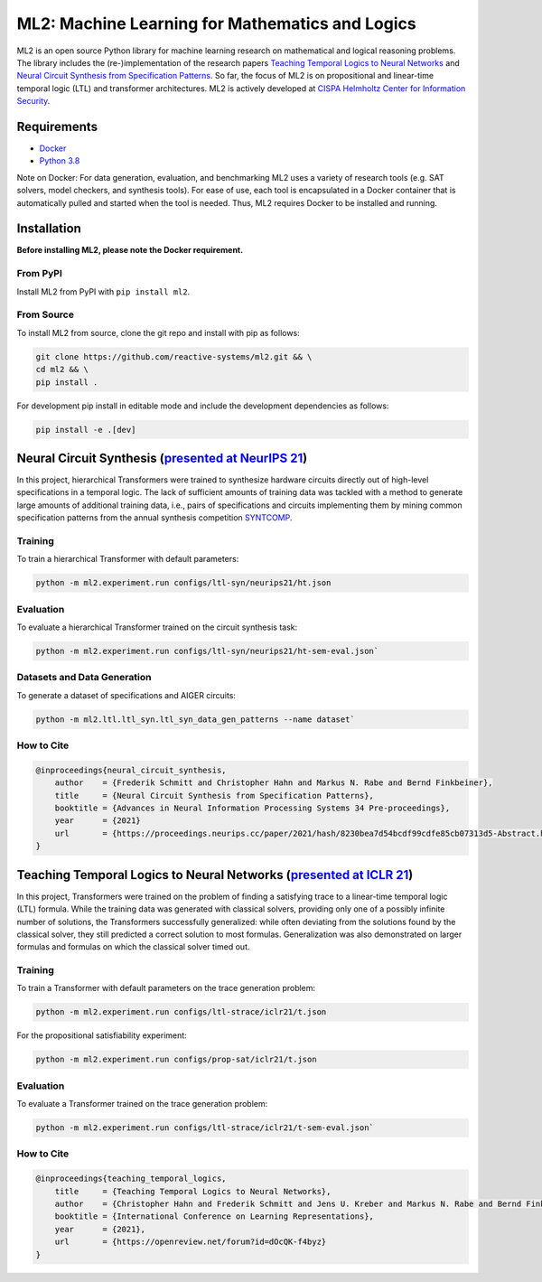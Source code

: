 ================================================
ML2: Machine Learning for Mathematics and Logics
================================================


.. image:: https://img.shields.io/pypi/pyversions/ml2
    :target: https://www.python.org
.. image:: https://img.shields.io/pypi/v/ml2
    :target: https://pypi.org/project/ml2/
.. image:: https://img.shields.io/github/license/reactive-systems/ml2 
    :target: https://github.com/reactive-systems/ml2/blob/main/LICENSE


ML2 is an open source Python library for machine learning research on mathematical and logical reasoning problems. The library includes the (re-)implementation of the research papers `Teaching Temporal Logics to Neural Networks <https://iclr.cc/virtual/2021/poster/3332>`_ and `Neural Circuit Synthesis from Specification Patterns <https://proceedings.neurips.cc/paper/2021/file/8230bea7d54bcdf99cdfe85cb07313d5-Paper.pdf>`_. So far, the focus of ML2 is on propositional and linear-time temporal logic (LTL) and transformer architectures. ML2 is actively developed at `CISPA Helmholtz Center for Information Security <https://cispa.de/en>`_.


Requirements
------------

- `Docker <https://www.docker.com>`_
- `Python 3.8 <https://www.python.org/dev/peps/pep-0569/>`_

Note on Docker: For data generation, evaluation, and benchmarking ML2 uses a variety of research tools (e.g. SAT solvers, model checkers, and synthesis tools). For ease of use, each tool is encapsulated in a Docker container that is automatically pulled and started when the tool is needed. Thus, ML2 requires Docker to be installed and running.

Installation
------------

**Before installing ML2, please note the Docker requirement.**

From PyPI
~~~~~~~~~

Install ML2 from PyPI with ``pip install ml2``.

From Source
~~~~~~~~~~~

To install ML2 from source, clone the git repo and install with pip as follows:

.. code:: shell

    git clone https://github.com/reactive-systems/ml2.git && \
    cd ml2 && \
    pip install .

For development pip install in editable mode and include the development dependencies as follows:

.. code:: shell

    pip install -e .[dev]


Neural Circuit Synthesis (`presented at NeurIPS 21 <https://proceedings.neurips.cc/paper/2021/file/8230bea7d54bcdf99cdfe85cb07313d5-Paper.pdf>`_)
--------------------------------------------------------------------------------------------------------------------------------------------------------

In this project, hierarchical Transformers were trained to synthesize hardware circuits directly out of high-level specifications in a temporal logic. The lack of sufficient amounts of training data was tackled with a method to generate large amounts of additional training data, i.e., pairs of specifications and circuits implementing them by mining common specification patterns from the annual synthesis competition `SYNTCOMP <syntcomp.org>`_.

Training
~~~~~~~~

To train a hierarchical Transformer with default parameters:

.. code:: shell

    python -m ml2.experiment.run configs/ltl-syn/neurips21/ht.json

Evaluation
~~~~~~~~~~

To evaluate a hierarchical Transformer trained on the circuit synthesis task:

.. code:: shell

    python -m ml2.experiment.run configs/ltl-syn/neurips21/ht-sem-eval.json`

Datasets and Data Generation
~~~~~~~~~~~~~~~~~~~~~~~~~~~~

To generate a dataset of specifications and AIGER circuits:

.. code:: shell
    
    python -m ml2.ltl.ltl_syn.ltl_syn_data_gen_patterns --name dataset`

How to Cite
~~~~~~~~~~~

.. code:: tex

    @inproceedings{neural_circuit_synthesis,
        author    = {Frederik Schmitt and Christopher Hahn and Markus N. Rabe and Bernd Finkbeiner},
        title     = {Neural Circuit Synthesis from Specification Patterns},
        booktitle = {Advances in Neural Information Processing Systems 34 Pre-proceedings},
        year      = {2021}
        url       = {https://proceedings.neurips.cc/paper/2021/hash/8230bea7d54bcdf99cdfe85cb07313d5-Abstract.html}
    }


Teaching Temporal Logics to Neural Networks (`presented at ICLR 21 <https://iclr.cc/virtual/2021/poster/3332>`_)
-------------------------------------------------------------------------------------------------------------------

In this project, Transformers were trained on the problem of finding a satisfying trace to a linear-time temporal logic (LTL) formula. While the training data was generated with classical solvers, providing only one of a possibly infinite number of solutions, the Transformers successfully generalized: while often deviating from the solutions found by the classical solver, they still predicted a correct solution to most formulas. Generalization was also demonstrated on larger formulas and formulas on which the classical solver timed out.

Training
~~~~~~~~

To train a Transformer with default parameters on the trace generation problem:

.. code:: shell

    python -m ml2.experiment.run configs/ltl-strace/iclr21/t.json

For the propositional satisfiability experiment:

.. code:: shell

    python -m ml2.experiment.run configs/prop-sat/iclr21/t.json

Evaluation
~~~~~~~~~~

To evaluate a Transformer trained on the trace generation problem:

.. code:: shell

    python -m ml2.experiment.run configs/ltl-strace/iclr21/t-sem-eval.json`

How to Cite
~~~~~~~~~~~

.. code:: tex

    @inproceedings{teaching_temporal_logics,
        title     = {Teaching Temporal Logics to Neural Networks},
        author    = {Christopher Hahn and Frederik Schmitt and Jens U. Kreber and Markus N. Rabe and Bernd Finkbeiner},
        booktitle = {International Conference on Learning Representations},
        year      = {2021},
        url       = {https://openreview.net/forum?id=dOcQK-f4byz}
    }
